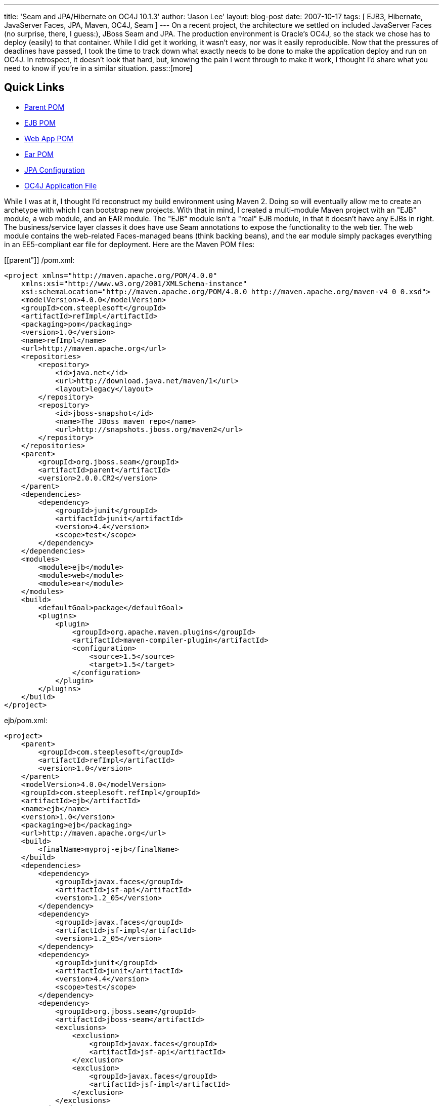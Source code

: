 ---
title: 'Seam and JPA/Hibernate on OC4J 10.1.3'
author: 'Jason Lee'
layout: blog-post
date: 2007-10-17
tags: [ EJB3, Hibernate, JavaServer Faces, JPA, Maven, OC4J, Seam ]
---
On a recent project, the architecture we settled on included JavaServer Faces (no surprise, there, I guess:), JBoss Seam and JPA.  The production environment is Oracle's OC4J, so the stack we chose has to deploy (easily) to that container.  While I did get it working, it wasn't easy, nor was it easily reproducible.  Now that the pressures of deadlines have passed, I took the time to track down what exactly needs to be done to make the application deploy and run on OC4J.  In retrospect, it doesn't look that hard, but, knowing the pain I went through to make it work, I thought I'd share what you need to know if you're in a similar situation.
pass::[more]

Quick Links
-----------
* link:#parent[Parent POM]
* link:#ejb[EJB POM]
* link:#webapp[Web App POM]
* link:#ear[Ear POM]
* link:#jpa[JPA Configuration]
* link:#orion[OC4J Application File]

While I was at it, I thought I'd reconstruct my build environment using Maven 2.  Doing so will eventually allow me to create an archetype with which I can bootstrap new projects.  With that in mind, I created a multi-module Maven project with an "EJB" module, a web module, and an EAR module.  The "EJB" module isn't a "real" EJB module, in that it doesn't have any EJBs in right.  The business/service layer classes it does have use Seam annotations to expose the functionality to the web tier.  The web module contains the web-related Faces-managed beans (think backing beans), and the ear module simply packages everything in an EE5-compliant ear file for deployment.  Here are the Maven POM files:

[[parent"]]
/pom.xml:
[source,xml]
-----
<project xmlns="http://maven.apache.org/POM/4.0.0" 
    xmlns:xsi="http://www.w3.org/2001/XMLSchema-instance" 
    xsi:schemaLocation="http://maven.apache.org/POM/4.0.0 http://maven.apache.org/maven-v4_0_0.xsd">
    <modelVersion>4.0.0</modelVersion>
    <groupId>com.steeplesoft</groupId>
    <artifactId>refImpl</artifactId>
    <packaging>pom</packaging>
    <version>1.0</version>
    <name>refImpl</name>
    <url>http://maven.apache.org</url>
    <repositories>
        <repository>
            <id>java.net</id>
            <url>http://download.java.net/maven/1</url>
            <layout>legacy</layout>
        </repository>
        <repository>
            <id>jboss-snapshot</id>
            <name>The JBoss maven repo</name>
            <url>http://snapshots.jboss.org/maven2</url>
        </repository>
    </repositories>
    <parent>
        <groupId>org.jboss.seam</groupId>
        <artifactId>parent</artifactId>
        <version>2.0.0.CR2</version>
    </parent>
    <dependencies>
        <dependency>
            <groupId>junit</groupId>
            <artifactId>junit</artifactId>
            <version>4.4</version>
            <scope>test</scope>
        </dependency>
    </dependencies>
    <modules>
        <module>ejb</module>
        <module>web</module>
        <module>ear</module>
    </modules>
    <build>
        <defaultGoal>package</defaultGoal>
        <plugins>
            <plugin>
                <groupId>org.apache.maven.plugins</groupId>
                <artifactId>maven-compiler-plugin</artifactId>
                <configuration>
                    <source>1.5</source>
                    <target>1.5</target>
                </configuration>
            </plugin>
        </plugins>
    </build>
</project>
-----

[[ejb]]
ejb/pom.xml:
[source,xml]
-----
<project>
    <parent>
        <groupId>com.steeplesoft</groupId>
        <artifactId>refImpl</artifactId>
        <version>1.0</version>
    </parent>
    <modelVersion>4.0.0</modelVersion>
    <groupId>com.steeplesoft.refImpl</groupId>
    <artifactId>ejb</artifactId>
    <name>ejb</name>
    <version>1.0</version>
    <packaging>ejb</packaging>
    <url>http://maven.apache.org</url>
    <build>
        <finalName>myproj-ejb</finalName>
    </build>
    <dependencies>
        <dependency>
            <groupId>javax.faces</groupId>
            <artifactId>jsf-api</artifactId>
            <version>1.2_05</version>
        </dependency>
        <dependency>
            <groupId>javax.faces</groupId>
            <artifactId>jsf-impl</artifactId>
            <version>1.2_05</version>
        </dependency>
        <dependency>
            <groupId>junit</groupId>
            <artifactId>junit</artifactId>
            <version>4.4</version>
            <scope>test</scope>
        </dependency>
        <dependency>
            <groupId>org.jboss.seam</groupId>
            <artifactId>jboss-seam</artifactId>
            <exclusions>
                <exclusion>
                    <groupId>javax.faces</groupId>
                    <artifactId>jsf-api</artifactId>
                </exclusion>
                <exclusion>
                    <groupId>javax.faces</groupId>
                    <artifactId>jsf-impl</artifactId>
                </exclusion>
            </exclusions>
        </dependency>
        <dependency>
            <groupId>org.jboss.seam</groupId>
            <artifactId>jboss-el</artifactId>
            <exclusions>
                <exclusion>
                    <groupId>javax.el</groupId>
                    <artifactId>el-api</artifactId>
                </exclusion>
            </exclusions>
        </dependency>
        <dependency>
            <groupId>hsqldb</groupId>
            <artifactId>hsqldb</artifactId>
            <version>1.8.0.1</version>      
            <scope>test</scope>   
        </dependency>   
        <dependency>
            <groupId>org.hibernate</groupId>
            <artifactId>hibernate-entitymanager</artifactId>
            <version>3.3.1.GA</version>
        </dependency>
        <dependency>
            <groupId>org.hibernate</groupId>
            <artifactId>hibernate-annotations</artifactId>
            <version>3.3.0.GA</version>
        </dependency>
        <dependency>
            <groupId>org.hibernate</groupId>
            <artifactId>hibernate-search</artifactId>
            <version>3.0.0.GA</version>
            <scope>runtime</scope>
            <exclusions>
                <exclusion>
                    <groupId>org.hibernate</groupId>
                    <artifactId>hibernate</artifactId>
                </exclusion>
            </exclusions>
        </dependency>
        <dependency>
            <groupId>jboss</groupId>
            <artifactId>jboss-archive-browsing</artifactId>
            <version>5.0.0alpha-200607201-119</version>
        </dependency>
        <dependency>
            <groupId>javax.persistence</groupId>
            <artifactId>persistence-api</artifactId>
            <version>1.0</version>
            <scope>compile</scope>
        </dependency>
    </dependencies>
</project>
-----

[[webapp]]
web/pom.xml:
[source,xml]
-----
<project>
    <parent>
        <groupId>com.steeplesoft</groupId>
        <artifactId>refImpl</artifactId>
        <version>1.0</version>
    </parent>
    <modelVersion>4.0.0</modelVersion>
    <groupId>com.steeplesoft.refImpl</groupId>
    <artifactId>web</artifactId>
    <name>web</name>
    <version>1.0</version>
    <packaging>war</packaging>
    <url>http://maven.apache.org</url>
    <build>
        <finalName>myproj-web</finalName>
    </build>
    <dependencies>
        <dependency>
            <groupId>com.steeplesoft.refImpl</groupId>
            <artifactId>ejb</artifactId>
            <version>1.0</version>
            <type>ejb</type>
        </dependency>
        <dependency>
            <groupId>javax.annotation</groupId>
            <artifactId>jsr250-api</artifactId>
            <version>1.0</version>
        </dependency>
        <dependency>
            <groupId>postgresql</groupId>
            <artifactId>postgresql</artifactId>
            <version>8.2-504.jdbc3</version>
            <scope>runtime</scope>
        </dependency>
        <dependency>
            <groupId>javax.servlet</groupId>
            <artifactId>servlet-api</artifactId>
            <version>2.4</version>
            <scope>provided</scope>
        </dependency>
        <dependency>
            <groupId>org.jboss.seam</groupId>
            <artifactId>jboss-seam</artifactId>
            <exclusions>
                <exclusion>
                    <groupId>javax.faces</groupId>
                    <artifactId>jsf-api</artifactId>
                </exclusion>
                <exclusion>
                    <groupId>javax.faces</groupId>
                    <artifactId>jsf-impl</artifactId>
                </exclusion>
            </exclusions>
        </dependency>
        <dependency>
            <groupId>org.jboss.seam</groupId>
            <artifactId>jboss-el</artifactId>
        </dependency>
        <dependency>
            <groupId>org.jboss.seam</groupId>
            <artifactId>jboss-seam-ui</artifactId>
        </dependency>
        <dependency>
            <groupId>org.richfaces.framework</groupId>
            <artifactId>richfaces-impl</artifactId>
            <version>3.1.1-GA</version>
        </dependency>
        <dependency>
            <groupId>org.richfaces.framework</groupId>
            <artifactId>richfaces-api</artifactId>
            <version>3.1.1-GA</version>
        </dependency>
        <dependency>
            <groupId>org.richfaces.ui</groupId>
            <artifactId>richfaces-ui</artifactId>
            <version>3.1.1-GA</version>
        </dependency>
        <dependency>
            <groupId>com.sun.faces</groupId>
            <artifactId>sandbox</artifactId>
            <version>0.9</version>
        </dependency>
        <dependency>
            <groupId>commons-logging</groupId>
            <artifactId>commons-logging</artifactId>
            <version>1.1</version>
        </dependency>
        <dependency>
            <groupId>org.hibernate</groupId>
            <artifactId>hibernate-validator</artifactId>
            <version>3.0.0.GA</version>
            <scope>runtime</scope>
            <exclusions>
                <exclusion>
                    <groupId>org.hibernate</groupId>
                    <artifactId>hibernate</artifactId>
                </exclusion>
            </exclusions>
        </dependency>
        <dependency>
            <groupId>javax.xml.ws</groupId>
            <artifactId>jaxws-api</artifactId>
            <version>2.1</version>
            <scope>runtime</scope>
        </dependency>
        <dependency>
            <groupId>com.sun.facelets</groupId>
            <artifactId>jsf-facelets</artifactId>
        </dependency>
        <dependency>
            <groupId>junit</groupId>
            <artifactId>junit</artifactId>
            <version>4.4</version>
            <scope>test</scope>
        </dependency>
        <dependency>
            <groupId>javax.faces</groupId>
            <artifactId>jsf-api</artifactId>
            <version>1.2_05</version>
        </dependency>
        <dependency>
            <groupId>javax.faces</groupId>
            <artifactId>jsf-impl</artifactId>
            <version>1.2_05</version>
        </dependency>
        <dependency>
            <groupId>commons-logging</groupId>
            <artifactId>commons-logging</artifactId>
            <version>1.1</version>
            <scope>compile</scope>
        </dependency>
        <dependency>
            <groupId>commons-collections</groupId>
            <artifactId>commons-collections</artifactId>
            <version>3.2</version>
            <scope>compile</scope>
        </dependency>
        <dependency>
            <groupId>commons-digester</groupId>
            <artifactId>commons-digester</artifactId>
            <version>1.6</version>
        </dependency>
        <dependency>
            <groupId>commons-beanutils</groupId>
            <artifactId>commons-beanutils</artifactId>
            <version>1.7.0</version>
        </dependency>
        <dependency>
            <groupId>dom4j</groupId>
            <artifactId>dom4j</artifactId>
            <version>1.6.1-jboss</version>
            <scope>compile</scope>
        </dependency>
        <dependency>
            <groupId>el-impl</groupId>
            <artifactId>el-impl</artifactId>
            <version>1.0</version>
        </dependency>
    </dependencies>
</project>
-----

[[ear]]
ear/pom.xml:
[source,xml]
-----
<project>
    <parent>
        <groupId>com.steeplesoft</groupId>
        <artifactId>refImpl</artifactId>
        <version>1.0</version>
    </parent>
    <modelVersion>4.0.0</modelVersion>
    <groupId>com.steeplesoft.refImpl</groupId>
    <artifactId>ear</artifactId>
    <name>ear</name>
    <version>1.0</version>
    <packaging>ear</packaging>
    <url>http://maven.apache.org</url>
    <dependencies>
        <dependency>
            <groupId>com.steeplesoft.refImpl</groupId>
            <artifactId>web</artifactId>
            <version>1.0</version>
            <scope>runtime</scope>
            <type>war</type>
        </dependency>
    </dependencies>
    <build>
        <finalName>myproj</finalName>
        <plugins>
            <plugin>
                <groupId>org.apache.maven.plugins</groupId>
                <artifactId>maven-ear-plugin</artifactId>
                <configuration>
                    <modules>
                        <webModule>
                            <groupId>com.steeplesoft.refImpl</groupId>
                            <artifactId>web</artifactId>
                            <contextRoot>myproj</contextRoot>
                        </webModule>
                    </modules>
                    <resourceDir></resourceDir>
                </configuration>
            </plugin>
        </plugins>
    </build>
</project>
-----

It should be noted that this is my first real project with Maven.  There are likely things done in these POMs that don't make sense.  Feel free to correct me, but please be kind. :)

Note that I'm using Hibernate, and not Toplink Essentials, even though I'm deploying to an Oracle application server.  I tried to use TLE -- I really did -- but I just couldn't get it work reliably.  Hibernate did, so it won.

Probably the biggest issue was figuring out what Seam and Hibernate need.  I started with seam-gen and create a <i>really</i> basic Seam app.  I ripped out all of the "extraneous" things, like security, drools, persistence, etc., and deployed the app to GlassFish to make sure it worked.  Once I got it working there, I deployed to OC4J, looked to see which class was missing, and added it to the POM.  Lather.  Rinse. Repeat.  

[[jpa]]
The persistence configuration is pretty basic, but I did have to make one change (that I'm not sure I like) to make DB access not blow up:

[source,xml]
-----
<persistence version="1.0"
	xmlns="http://java.sun.com/xml/ns/persistence"
	xmlns:xsi="http://www.w3.org/2001/XMLSchema-instance"
	xsi:schemaLocation="http://java.sun.com/xml/ns/persistence http://java.sun.com/xml/ns/persistence/persistence_1_0.xsd">
	<persistence-unit name="em">
		<provider>org.hibernate.ejb.HibernatePersistence</provider>
		<non-jta-data-source>jdbc/SeamTest</non-jta-data-source>
		<!-- ... -->
		<properties>
			<property name="hibernate.dialect" value="org.hibernate.dialect.PostgreSQLDialect"/>
			<property name="hibernate.transaction.manager_lookup_class" value="org.hibernate.transaction.OC4JTransactionManagerLookup"/>
		</properties>
	</persistence-unit>
</persistence>
-----

[[orion]]
There is one extra configuration step you will need if you are planning on using the JSF 1.2 reference implementation (which the Seam developers recommend, and I wholeheartedly do as well ;).  Oracle ships its own XML parser -- an artifact that, I'm guessing, predates the inclusion of such a library in the JDK.  Ordinarily, this likely would not be a problem, except that, starting with 1.2_05, the JSF RI depends on JAXP 1.3; OC4J supports only http://www.oracle.com/technology/tech/java/oc4j/10131/OracleAS-NF-10131.pdf[JAXP 1.2].  Since I'm dpeloying to a JDK 5 environment, I don't need to bundle the library with my app, but I do need to tell OC4J not to use its own parser.  This is done with orion-application.xml, which I placed in `ear/src/main/application/META-INF`:

[source,xml]
-----
<orion-application 
    xmlns:xsi="http://www.w3.org/2001/XMLSchema-instance" 
    xsi:noNamespaceSchemaLocation="http://xmlns.oracle.com/oracleas/schema/orion-application-10_0.xsd" 
    deployment-version="10.1.3.1.0" default-data-source="jdbc/OracleDS" component-classification="external"
    schema-major-version="10" schema-minor-version="0" >
    <imported-shared-libraries>
        <remove-inherited name="oracle.toplink"/>
        <remove-inherited name="oracle.persistence"/>
        <remove-inherited name="oracle.xml"/>
        <remove-inherited name="oracle.xml.security"/>
    </imported-shared-libraries>
</orion-application>
-----

This file tells OC4J not to import into my application its Toplink, persistence, XML, and XML security libraries.  The other three libraries may not need to be listed, but they were added at one point in my experimentation and do not appear to be hurting anything, so I have left them in.

Debu Panda http://debupanda.blogspot.com/2007/01/using-hibernate-as-pluggable-ejb-3-jpa.html[shows] how to use Hibernate as a pluggable EJB3 JPA provider by configuring Hibernate as a shared library and importing that library into your application via orion-application.xml, but I'm not a real big fan of that approach, as it requires a change to the server, and it has been my experience that administrators are loathe to do things like that.  Using the POMs and dependencies above, Hibernate is bundled with the application and works as the JPA provider without server alterations, so that's a much more palatable approach in my books.  Debu's way <i>does</i> work, though, if you prefer that.  If you choose to go that route, make sure you mark the Hibernate library in your POM as being provided:

[source,xml]
-----
<dependency>
    <groupId>org.hibernate</groupId>
    <artifactId>hibernate-entitymanager</artifactId>
    <version>3.3.1.GA</version>
    <scope>provided</scope>
</dependency>
<dependency>
    <groupId>org.hibernate</groupId>
    <artifactId>hibernate-annotations</artifactId>
    <version>3.3.0.GA</version>
    <scope>provided</scope>
</dependency>
-----

That should be all there is to it (assuming I did not forget to copy something).  If you have any issues with any of this, or, perhaps, some cleanups that can be made, I'd certainly love to hear your feedback.

Enjoy!
